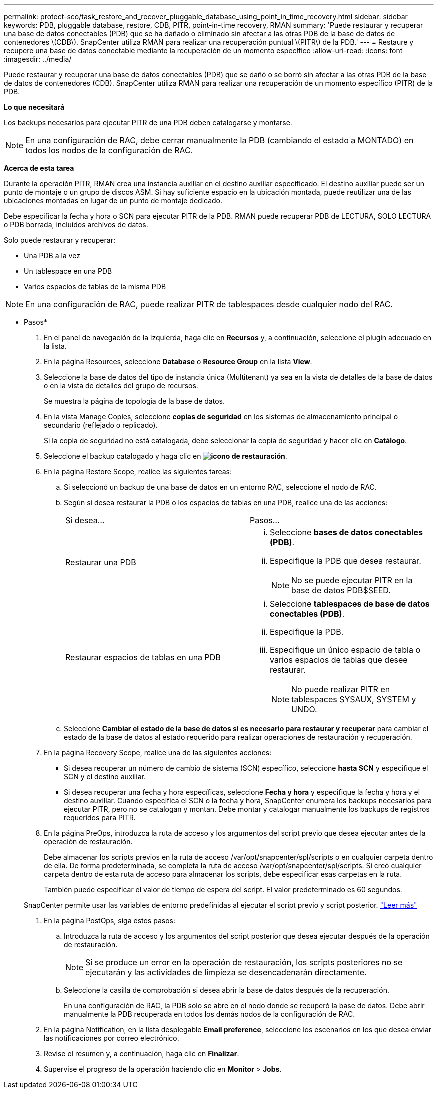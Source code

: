 ---
permalink: protect-sco/task_restore_and_recover_pluggable_database_using_point_in_time_recovery.html 
sidebar: sidebar 
keywords: PDB, pluggable database, restore, CDB, PITR, point-in-time recovery, RMAN 
summary: 'Puede restaurar y recuperar una base de datos conectables (PDB) que se ha dañado o eliminado sin afectar a las otras PDB de la base de datos de contenedores \(CDB\). SnapCenter utiliza RMAN para realizar una recuperación puntual \(PITR\) de la PDB.' 
---
= Restaure y recupere una base de datos conectable mediante la recuperación de un momento específico
:allow-uri-read: 
:icons: font
:imagesdir: ../media/


[role="lead"]
Puede restaurar y recuperar una base de datos conectables (PDB) que se dañó o se borró sin afectar a las otras PDB de la base de datos de contenedores (CDB). SnapCenter utiliza RMAN para realizar una recuperación de un momento específico (PITR) de la PDB.

*Lo que necesitará*

Los backups necesarios para ejecutar PITR de una PDB deben catalogarse y montarse.


NOTE: En una configuración de RAC, debe cerrar manualmente la PDB (cambiando el estado a MONTADO) en todos los nodos de la configuración de RAC.

*Acerca de esta tarea*

Durante la operación PITR, RMAN crea una instancia auxiliar en el destino auxiliar especificado. El destino auxiliar puede ser un punto de montaje o un grupo de discos ASM. Si hay suficiente espacio en la ubicación montada, puede reutilizar una de las ubicaciones montadas en lugar de un punto de montaje dedicado.

Debe especificar la fecha y hora o SCN para ejecutar PITR de la PDB. RMAN puede recuperar PDB de LECTURA, SOLO LECTURA o PDB borrada, incluidos archivos de datos.

Solo puede restaurar y recuperar:

* Una PDB a la vez
* Un tablespace en una PDB
* Varios espacios de tablas de la misma PDB



NOTE: En una configuración de RAC, puede realizar PITR de tablespaces desde cualquier nodo del RAC.

* Pasos*

. En el panel de navegación de la izquierda, haga clic en *Recursos* y, a continuación, seleccione el plugin adecuado en la lista.
. En la página Resources, seleccione *Database* o *Resource Group* en la lista *View*.
. Seleccione la base de datos del tipo de instancia única (Multitenant) ya sea en la vista de detalles de la base de datos o en la vista de detalles del grupo de recursos.
+
Se muestra la página de topología de la base de datos.

. En la vista Manage Copies, seleccione *copias de seguridad* en los sistemas de almacenamiento principal o secundario (reflejado o replicado).
+
Si la copia de seguridad no está catalogada, debe seleccionar la copia de seguridad y hacer clic en *Catálogo*.

. Seleccione el backup catalogado y haga clic en *image:../media/restore_icon.gif["icono de restauración"]*.
. En la página Restore Scope, realice las siguientes tareas:
+
.. Si seleccionó un backup de una base de datos en un entorno RAC, seleccione el nodo de RAC.
.. Según si desea restaurar la PDB o los espacios de tablas en una PDB, realice una de las acciones:
+
|===


| Si desea... | Pasos... 


 a| 
Restaurar una PDB
 a| 
... Seleccione *bases de datos conectables (PDB)*.
... Especifique la PDB que desea restaurar.
+

NOTE: No se puede ejecutar PITR en la base de datos PDB$SEED.





 a| 
Restaurar espacios de tablas en una PDB
 a| 
... Seleccione *tablespaces de base de datos conectables (PDB)*.
... Especifique la PDB.
... Especifique un único espacio de tabla o varios espacios de tablas que desee restaurar.
+

NOTE: No puede realizar PITR en tablespaces SYSAUX, SYSTEM y UNDO.



|===
.. Seleccione *Cambiar el estado de la base de datos si es necesario para restaurar y recuperar* para cambiar el estado de la base de datos al estado requerido para realizar operaciones de restauración y recuperación.


. En la página Recovery Scope, realice una de las siguientes acciones:
+
** Si desea recuperar un número de cambio de sistema (SCN) específico, seleccione *hasta SCN* y especifique el SCN y el destino auxiliar.
** Si desea recuperar una fecha y hora específicas, seleccione *Fecha y hora* y especifique la fecha y hora y el destino auxiliar. Cuando especifica el SCN o la fecha y hora, SnapCenter enumera los backups necesarios para ejecutar PITR, pero no se catalogan y montan. Debe montar y catalogar manualmente los backups de registros requeridos para PITR.


. En la página PreOps, introduzca la ruta de acceso y los argumentos del script previo que desea ejecutar antes de la operación de restauración.
+
Debe almacenar los scripts previos en la ruta de acceso /var/opt/snapcenter/spl/scripts o en cualquier carpeta dentro de ella. De forma predeterminada, se completa la ruta de acceso /var/opt/snapcenter/spl/scripts. Si creó cualquier carpeta dentro de esta ruta de acceso para almacenar los scripts, debe especificar esas carpetas en la ruta.

+
También puede especificar el valor de tiempo de espera del script. El valor predeterminado es 60 segundos.

+
SnapCenter permite usar las variables de entorno predefinidas al ejecutar el script previo y script posterior. link:../protect-sco/predefined-environment-variables-prescript-postscript-restore.html["Leer más"^]

. En la página PostOps, siga estos pasos:
+
.. Introduzca la ruta de acceso y los argumentos del script posterior que desea ejecutar después de la operación de restauración.
+

NOTE: Si se produce un error en la operación de restauración, los scripts posteriores no se ejecutarán y las actividades de limpieza se desencadenarán directamente.

.. Seleccione la casilla de comprobación si desea abrir la base de datos después de la recuperación.
+
En una configuración de RAC, la PDB solo se abre en el nodo donde se recuperó la base de datos. Debe abrir manualmente la PDB recuperada en todos los demás nodos de la configuración de RAC.



. En la página Notification, en la lista desplegable *Email preference*, seleccione los escenarios en los que desea enviar las notificaciones por correo electrónico.
. Revise el resumen y, a continuación, haga clic en *Finalizar*.
. Supervise el progreso de la operación haciendo clic en *Monitor* > *Jobs*.

